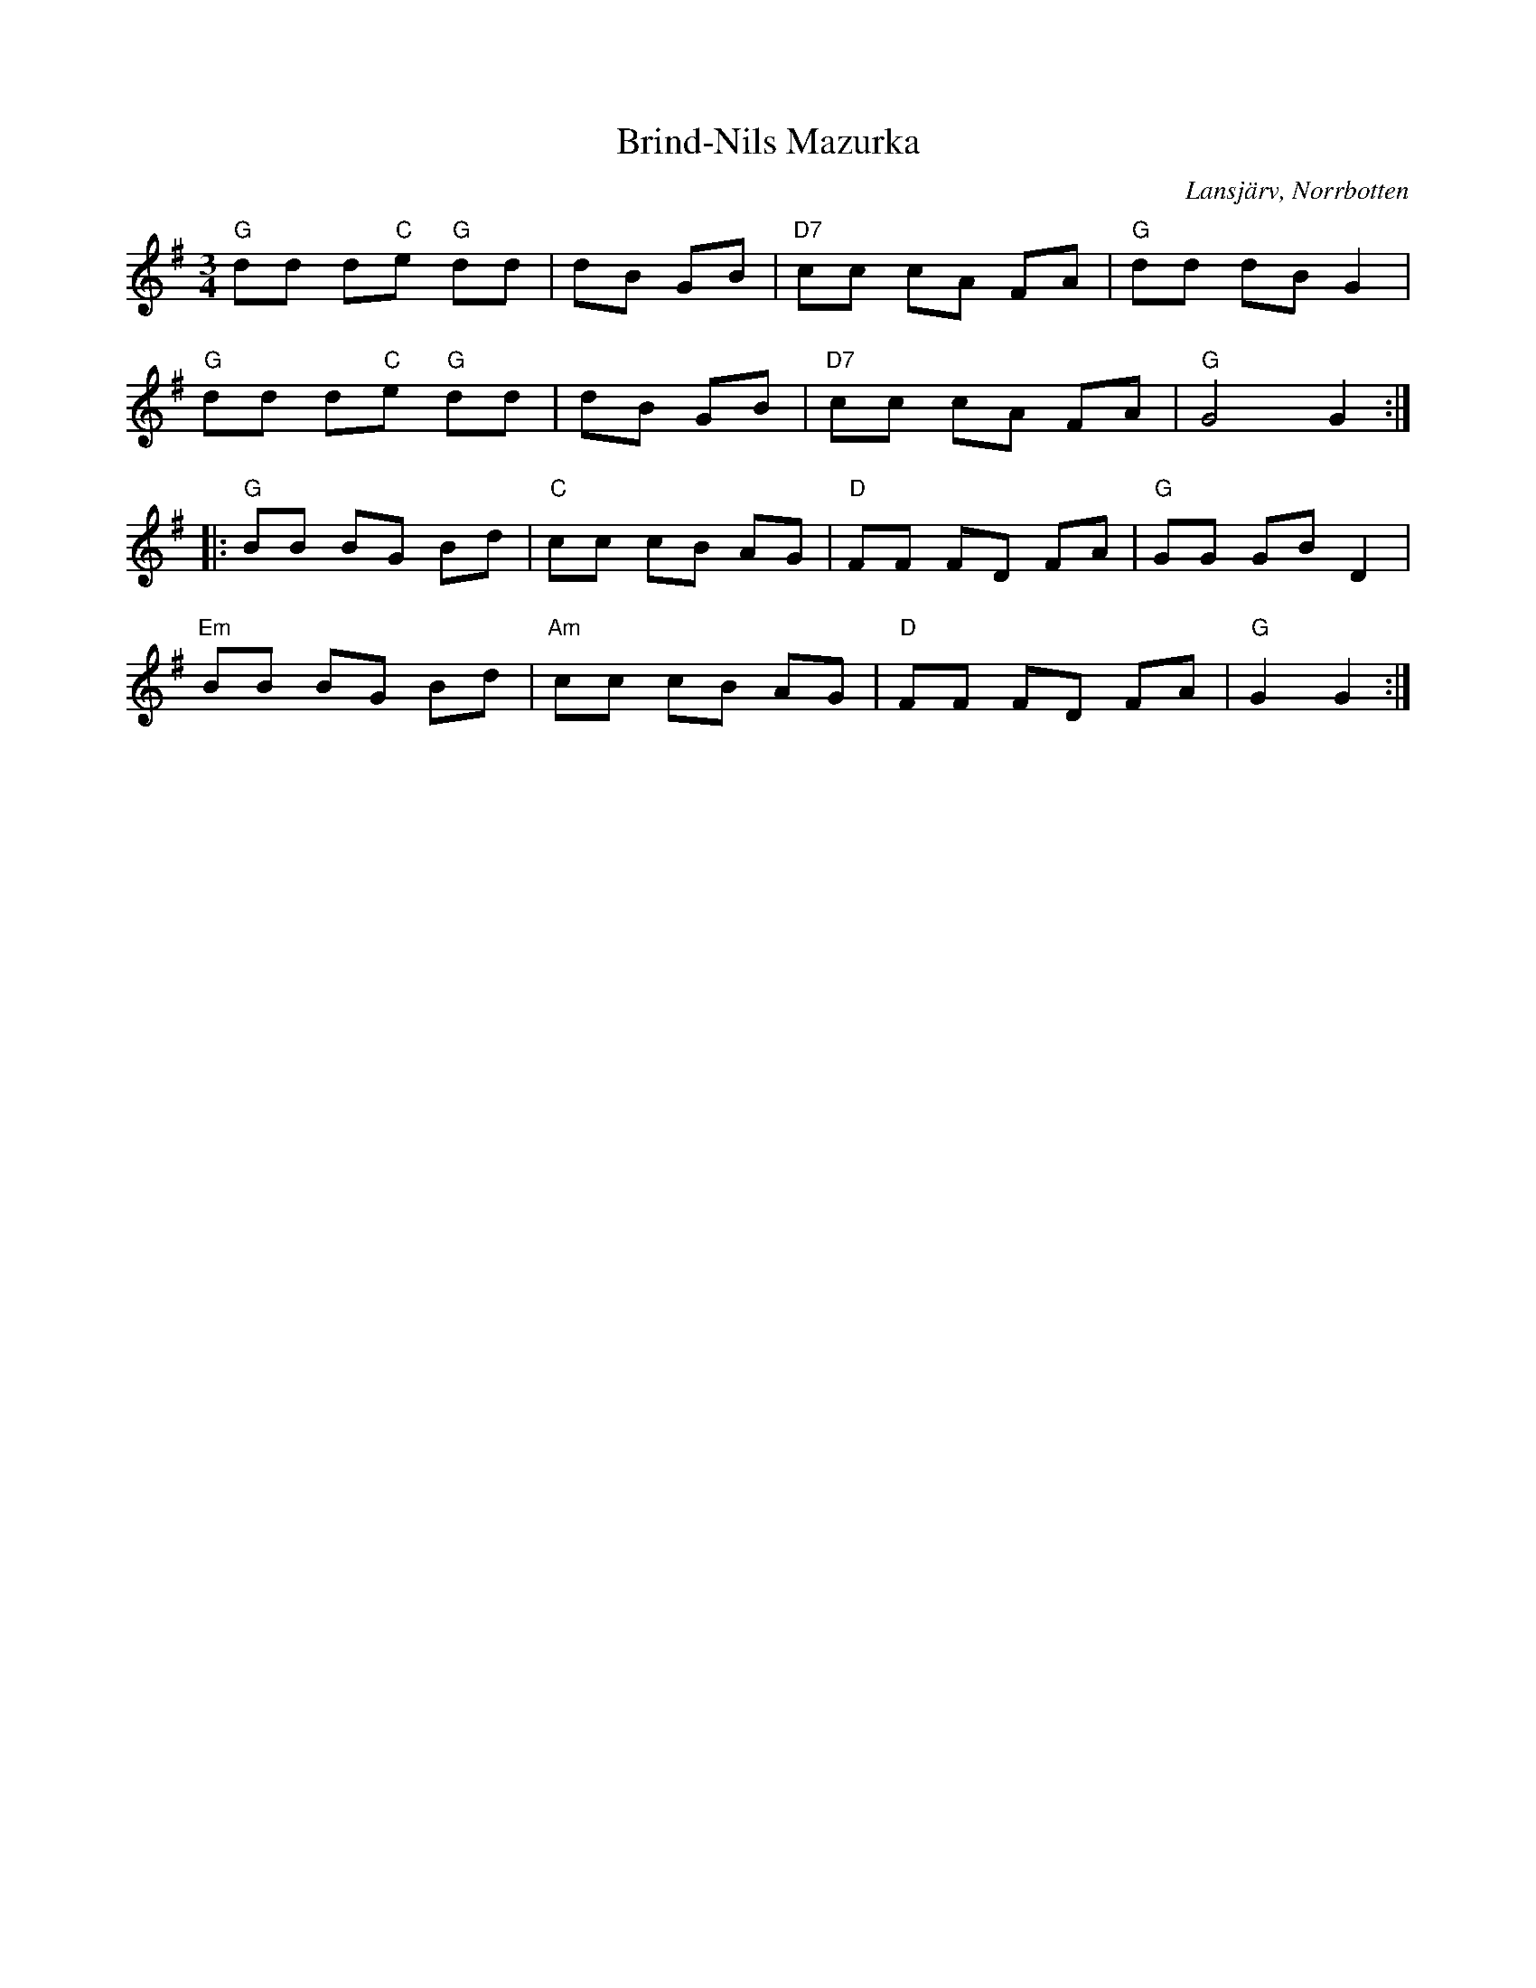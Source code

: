 %%abc-charset utf-8

X:1
T:Brind-Nils Mazurka
R:Mazurka
S:Nils Almewall
O:Lansjärv, Norrbotten
Z:Johan Dahlberg
M:3/4
L:1/8
K:G
%%MIDI gchord fzcccz
"G" dd d"C"e "G"dd |\
%%MIDI gchord fzczcz
dB GB |"D7" cc cA FA|"G"dd dB G2|
%%MIDI gchord fzcccz
"G" dd d"C"e "G"dd |\
%%MIDI gchord fzczcz
dB GB |"D7" cc cA FA|"G"G4 G2:|
|:"G" BB BG Bd|"C"cc cB AG|"D"FF FD FA|"G"GG GB D2|
"Em" BB BG Bd|"Am"cc cB AG|"D"FF FD FA|"G"G2 G2:|

